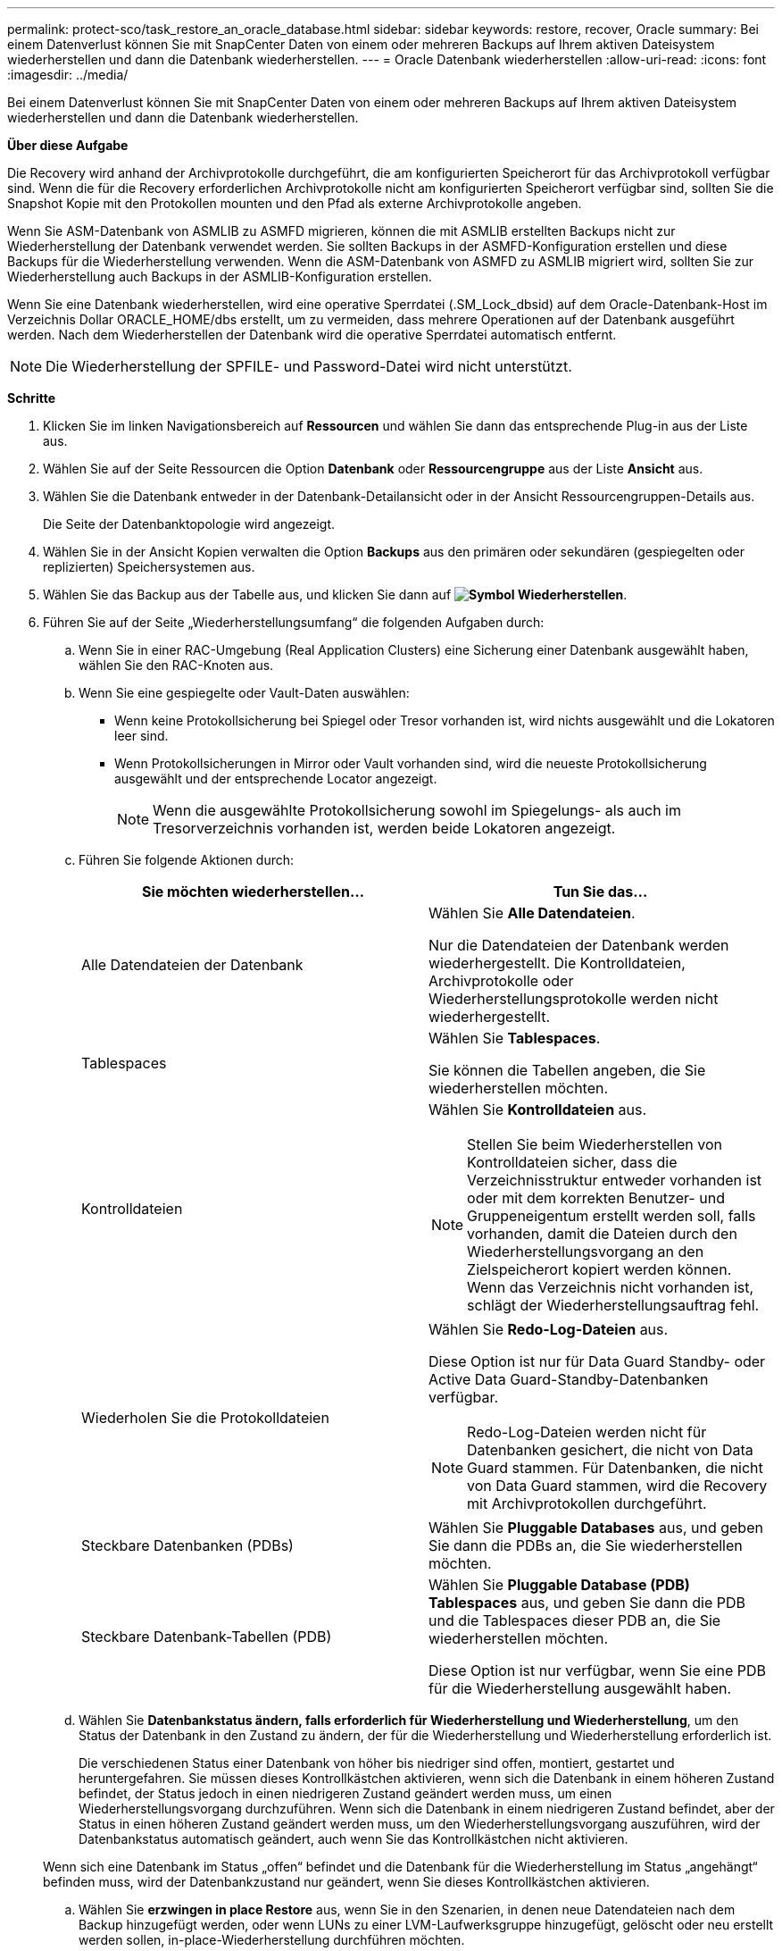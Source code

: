 ---
permalink: protect-sco/task_restore_an_oracle_database.html 
sidebar: sidebar 
keywords: restore, recover, Oracle 
summary: Bei einem Datenverlust können Sie mit SnapCenter Daten von einem oder mehreren Backups auf Ihrem aktiven Dateisystem wiederherstellen und dann die Datenbank wiederherstellen. 
---
= Oracle Datenbank wiederherstellen
:allow-uri-read: 
:icons: font
:imagesdir: ../media/


[role="lead"]
Bei einem Datenverlust können Sie mit SnapCenter Daten von einem oder mehreren Backups auf Ihrem aktiven Dateisystem wiederherstellen und dann die Datenbank wiederherstellen.

*Über diese Aufgabe*

Die Recovery wird anhand der Archivprotokolle durchgeführt, die am konfigurierten Speicherort für das Archivprotokoll verfügbar sind. Wenn die für die Recovery erforderlichen Archivprotokolle nicht am konfigurierten Speicherort verfügbar sind, sollten Sie die Snapshot Kopie mit den Protokollen mounten und den Pfad als externe Archivprotokolle angeben.

Wenn Sie ASM-Datenbank von ASMLIB zu ASMFD migrieren, können die mit ASMLIB erstellten Backups nicht zur Wiederherstellung der Datenbank verwendet werden. Sie sollten Backups in der ASMFD-Konfiguration erstellen und diese Backups für die Wiederherstellung verwenden. Wenn die ASM-Datenbank von ASMFD zu ASMLIB migriert wird, sollten Sie zur Wiederherstellung auch Backups in der ASMLIB-Konfiguration erstellen.

Wenn Sie eine Datenbank wiederherstellen, wird eine operative Sperrdatei (.SM_Lock_dbsid) auf dem Oracle-Datenbank-Host im Verzeichnis Dollar ORACLE_HOME/dbs erstellt, um zu vermeiden, dass mehrere Operationen auf der Datenbank ausgeführt werden. Nach dem Wiederherstellen der Datenbank wird die operative Sperrdatei automatisch entfernt.


NOTE: Die Wiederherstellung der SPFILE- und Password-Datei wird nicht unterstützt.

*Schritte*

. Klicken Sie im linken Navigationsbereich auf *Ressourcen* und wählen Sie dann das entsprechende Plug-in aus der Liste aus.
. Wählen Sie auf der Seite Ressourcen die Option *Datenbank* oder *Ressourcengruppe* aus der Liste *Ansicht* aus.
. Wählen Sie die Datenbank entweder in der Datenbank-Detailansicht oder in der Ansicht Ressourcengruppen-Details aus.
+
Die Seite der Datenbanktopologie wird angezeigt.

. Wählen Sie in der Ansicht Kopien verwalten die Option *Backups* aus den primären oder sekundären (gespiegelten oder replizierten) Speichersystemen aus.
. Wählen Sie das Backup aus der Tabelle aus, und klicken Sie dann auf *image:../media/restore_icon.gif["Symbol Wiederherstellen"]*.
. Führen Sie auf der Seite „Wiederherstellungsumfang“ die folgenden Aufgaben durch:
+
.. Wenn Sie in einer RAC-Umgebung (Real Application Clusters) eine Sicherung einer Datenbank ausgewählt haben, wählen Sie den RAC-Knoten aus.
.. Wenn Sie eine gespiegelte oder Vault-Daten auswählen:
+
*** Wenn keine Protokollsicherung bei Spiegel oder Tresor vorhanden ist, wird nichts ausgewählt und die Lokatoren leer sind.
*** Wenn Protokollsicherungen in Mirror oder Vault vorhanden sind, wird die neueste Protokollsicherung ausgewählt und der entsprechende Locator angezeigt.
+

NOTE: Wenn die ausgewählte Protokollsicherung sowohl im Spiegelungs- als auch im Tresorverzeichnis vorhanden ist, werden beide Lokatoren angezeigt.



.. Führen Sie folgende Aktionen durch:
+
|===
| Sie möchten wiederherstellen... | Tun Sie das... 


 a| 
Alle Datendateien der Datenbank
 a| 
Wählen Sie *Alle Datendateien*.

Nur die Datendateien der Datenbank werden wiederhergestellt. Die Kontrolldateien, Archivprotokolle oder Wiederherstellungsprotokolle werden nicht wiederhergestellt.



 a| 
Tablespaces
 a| 
Wählen Sie *Tablespaces*.

Sie können die Tabellen angeben, die Sie wiederherstellen möchten.



 a| 
Kontrolldateien
 a| 
Wählen Sie *Kontrolldateien* aus.


NOTE: Stellen Sie beim Wiederherstellen von Kontrolldateien sicher, dass die Verzeichnisstruktur entweder vorhanden ist oder mit dem korrekten Benutzer- und Gruppeneigentum erstellt werden soll, falls vorhanden, damit die Dateien durch den Wiederherstellungsvorgang an den Zielspeicherort kopiert werden können. Wenn das Verzeichnis nicht vorhanden ist, schlägt der Wiederherstellungsauftrag fehl.



 a| 
Wiederholen Sie die Protokolldateien
 a| 
Wählen Sie *Redo-Log-Dateien* aus.

Diese Option ist nur für Data Guard Standby- oder Active Data Guard-Standby-Datenbanken verfügbar.


NOTE: Redo-Log-Dateien werden nicht für Datenbanken gesichert, die nicht von Data Guard stammen. Für Datenbanken, die nicht von Data Guard stammen, wird die Recovery mit Archivprotokollen durchgeführt.



 a| 
Steckbare Datenbanken (PDBs)
 a| 
Wählen Sie *Pluggable Databases* aus, und geben Sie dann die PDBs an, die Sie wiederherstellen möchten.



 a| 
Steckbare Datenbank-Tabellen (PDB)
 a| 
Wählen Sie *Pluggable Database (PDB) Tablespaces* aus, und geben Sie dann die PDB und die Tablespaces dieser PDB an, die Sie wiederherstellen möchten.

Diese Option ist nur verfügbar, wenn Sie eine PDB für die Wiederherstellung ausgewählt haben.

|===
.. Wählen Sie *Datenbankstatus ändern, falls erforderlich für Wiederherstellung und Wiederherstellung*, um den Status der Datenbank in den Zustand zu ändern, der für die Wiederherstellung und Wiederherstellung erforderlich ist.
+
Die verschiedenen Status einer Datenbank von höher bis niedriger sind offen, montiert, gestartet und heruntergefahren. Sie müssen dieses Kontrollkästchen aktivieren, wenn sich die Datenbank in einem höheren Zustand befindet, der Status jedoch in einen niedrigeren Zustand geändert werden muss, um einen Wiederherstellungsvorgang durchzuführen. Wenn sich die Datenbank in einem niedrigeren Zustand befindet, aber der Status in einen höheren Zustand geändert werden muss, um den Wiederherstellungsvorgang auszuführen, wird der Datenbankstatus automatisch geändert, auch wenn Sie das Kontrollkästchen nicht aktivieren.

+
Wenn sich eine Datenbank im Status „offen“ befindet und die Datenbank für die Wiederherstellung im Status „angehängt“ befinden muss, wird der Datenbankzustand nur geändert, wenn Sie dieses Kontrollkästchen aktivieren.

.. Wählen Sie *erzwingen in place Restore* aus, wenn Sie in den Szenarien, in denen neue Datendateien nach dem Backup hinzugefügt werden, oder wenn LUNs zu einer LVM-Laufwerksgruppe hinzugefügt, gelöscht oder neu erstellt werden sollen, in-place-Wiederherstellung durchführen möchten.


. Führen Sie auf der Seite „Recovery Scope“ die folgenden Schritte aus:
+
|===
| Sie suchen... | Tun Sie das... 


 a| 
Möchten Sie die letzte Transaktion wiederherstellen
 a| 
Wählen Sie *Alle Protokolle*.



 a| 
Wiederherstellen einer bestimmten Systemänderungsnummer (SCN)
 a| 
Wählen Sie *bis SCN (Systemänderungsnummer)*.



 a| 
Möchten Sie Daten zu einer bestimmten Zeit wiederherstellen
 a| 
Wählen Sie *Datum und Uhrzeit*.

Sie müssen Datum und Uhrzeit der Zeitzone des Datenbank-Hosts angeben.



 a| 
Möchten Sie nicht wiederherstellen
 a| 
Wählen Sie *Keine Wiederherstellung*.



 a| 
Soll beliebige externe Archiv-Log-Speicherorte angeben
 a| 
Wählen Sie *Externe Archiv-Log-Speicherorte angeben* und geben Sie dann den Speicherort der externen Archiv-Log-Dateien an.

Wenn Archivprotokolle im Rahmen der Sicherung beschnitten werden und Sie die erforderlichen Archiv-Log-Backups manuell gemountet haben, müssen Sie den gemounteten Backup-Pfad als externen Archiv-Log-Speicherort für die Wiederherstellung angeben.

** http://www.netapp.com/us/media/tr-4591.pdf["Technischer Bericht 4591 zu Datenbanksicherheit, Recovery, Replizierung und DR"^]
** https://kb.netapp.com/Advice_and_Troubleshooting/Data_Protection_and_Security/SnapCenter/ORA-00308%3A_cannot_open_archived_log_ORA_LOG_arch1_123_456789012.arc["Der Vorgang schlägt mit ORA-00308-Fehler fehl"^]


|===
+
Eine Wiederherstellung mit einer Recovery von sekundären Backups ist nicht möglich, wenn Archiv-Protokoll-Volumes nicht geschützt sind, aber Daten-Volumes gesichert sind. Sie können nur wiederherstellen, indem Sie *Keine Wiederherstellung*.

+
Wenn Sie eine RAC-Datenbank wiederherstellen, bei der die Option Open Database ausgewählt ist, wird nur die RAC-Instanz, in der der Wiederherstellungsvorgang initiiert wurde, wieder in den Status Open zurückgebracht.

+

NOTE: Die Recovery wird nicht für Data Guard Standby- und Active Data Guard-Standby-Datenbanken unterstützt.

. Geben Sie auf der Seite PreOps den Pfad und die Argumente des Vorschrifts ein, das Sie vor der Wiederherstellung ausführen möchten.
+
Sie müssen die Voreinstellungen entweder im Pfad _/var/opt/snapcenter/spl/scripts_ oder in einem beliebigen Ordner in diesem Pfad speichern. Standardmäßig ist der Pfad _/var/opt/snapcenter/spl/scripts_ ausgefüllt. Wenn Sie Ordner in diesem Pfad erstellt haben, um die Skripte zu speichern, müssen Sie diese Ordner im Pfad angeben.

+
Sie können auch den Wert für das Skript-Timeout angeben. Der Standardwert ist 60 Sekunden.

. Führen Sie auf der Seite PostOps die folgenden Schritte aus:
+
.. Geben Sie den Pfad und die Argumente des Postscript ein, das Sie nach der Wiederherstellung ausführen möchten.
+
Sie müssen die Postskripte entweder in _/var/opt/snapcenter/spl/scripts_ oder in einem beliebigen Ordner in diesem Pfad speichern. Standardmäßig ist der Pfad _/var/opt/snapcenter/spl/scripts_ ausgefüllt. Wenn Sie Ordner in diesem Pfad erstellt haben, um die Skripte zu speichern, müssen Sie diese Ordner im Pfad angeben.

.. Aktivieren Sie das Kontrollkästchen, wenn Sie die Datenbank nach der Wiederherstellung öffnen möchten.
+
Nach dem Wiederherstellen einer Container-Datenbank (CDB) mit oder ohne Kontrolldateien oder nach dem Wiederherstellen nur CDB-Kontrolldateien, wenn Sie angeben, die Datenbank nach der Wiederherstellung zu öffnen, dann wird nur die CDB geöffnet und nicht die steckbaren Datenbanken (PDB) in dieser CDB.

+
In einem RAC-Setup wird nach der Wiederherstellung nur die RAC-Instanz geöffnet, die für die Wiederherstellung verwendet wird.

+

NOTE: Nach dem Wiederherstellen eines Benutzertablespaces mit Steuerdateien, eines Systemtablespaces mit oder ohne Steuerdateien oder einer PDB mit oder ohne Steuerdateien wird nur der Status der PDB, die mit dem Wiederherstellungsvorgang in Verbindung steht, in den ursprünglichen Zustand geändert. Der Zustand der anderen PDBs, die nicht für die Wiederherstellung verwendet wurden, wird nicht in den ursprünglichen Zustand geändert, weil der Zustand dieser PDBs nicht gespeichert wurden. Sie müssen manuell den Status der PDBs ändern, die nicht für die Wiederherstellung verwendet wurden.



. Wählen Sie auf der Benachrichtigungsseite aus der Dropdown-Liste *E-Mail-Präferenz* die Szenarien aus, in denen Sie die E-Mail-Benachrichtigungen senden möchten.
+
Außerdem müssen Sie die E-Mail-Adressen für Absender und Empfänger sowie den Betreff der E-Mail angeben. Wenn Sie den Bericht über den ausgeführten Wiederherstellungsvorgang anhängen möchten, müssen Sie *Job-Bericht anhängen* auswählen.

+

NOTE: Für eine E-Mail-Benachrichtigung müssen Sie die SMTP-Serverdetails entweder mit der GUI oder mit dem PowerShell-Befehlssatz Set-SmtpServer angegeben haben.

. Überprüfen Sie die Zusammenfassung und klicken Sie dann auf *Fertig stellen*.
. Überwachen Sie den Fortschritt des Vorgangs, indem Sie auf *Monitor* > *Jobs* klicken.


*Für weitere Informationen*

* https://kb.netapp.com/Advice_and_Troubleshooting/Data_Protection_and_Security/SnapCenter/Oracle_RAC_One_Node_database_is_skipped_for_performing_SnapCenter_operations["Oracle RAC One-Knoten-Datenbank wird zur Durchführung von SnapCenter-Operationen übersprungen"^]
* https://kb.netapp.com/Advice_and_Troubleshooting/Data_Protection_and_Security/SnapCenter/Failed_to_restore_from_a_secondary_SnapMirror_or_SnapVault_location["Fehler beim Wiederherstellen von einem sekundären SnapMirror- oder SnapVault-Standort"^]
* https://kb.netapp.com/Advice_and_Troubleshooting/Data_Protection_and_Security/SnapCenter/Failed_to_restore_when_a_backup_of_an_orphan_incarnation_is_selected["Wiederherstellung aus einem Backup einer verwaisten Inkarnation fehlgeschlagen"^]
* https://kb.netapp.com/Advice_and_Troubleshooting/Data_Protection_and_Security/SnapCenter/What_are_the_customizable_parameters_for_backup_restore_and_clone_operations_on_AIX_systems["Anpassbare Parameter für Backup-, Wiederherstellungs- und Klonvorgänge auf AIX-Systemen"^]


